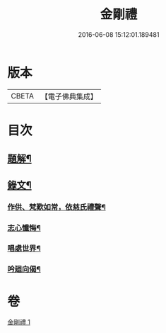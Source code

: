 #+TITLE: 金剛禮 
#+DATE: 2016-06-08 15:12:01.189481

* 版本
 |     CBETA|【電子佛典集成】|

* 目次
** [[file:KR6v0073_001.txt::001-0063a2][題解¶]]
** [[file:KR6v0073_001.txt::001-0065a16][錄文¶]]
*** [[file:KR6v0073_001.txt::001-0065a21][作供、梵歎如常，依慈氏禮聲¶]]
*** [[file:KR6v0073_001.txt::001-0066a16][志心懺悔¶]]
*** [[file:KR6v0073_001.txt::001-0067a3][唱處世界¶]]
*** [[file:KR6v0073_001.txt::001-0067a7][吟廻向偈¶]]

* 卷
[[file:KR6v0073_001.txt][金剛禮 1]]

